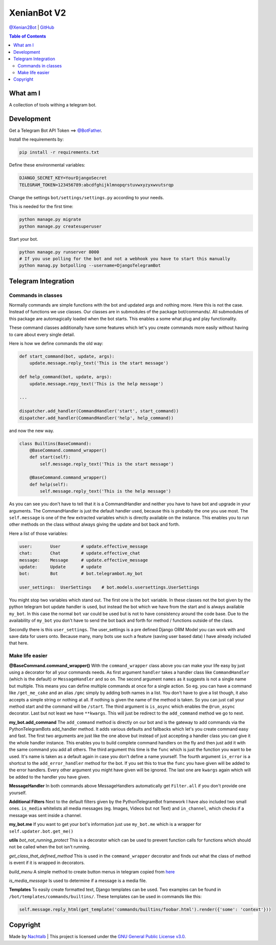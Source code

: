XenianBot V2
============

`@Xenian2Bot <https://t.me/Xenian2Bot>`__ \|
`GitHub <https://github.com/Nachtalb/Xenian2Bot>`__

.. contents:: Table of Contents


What am I
---------

A collection of tools withing a telegram bot.


Development
-----------

Get a Telegram Bot API Token ==> `@BotFather <https://t.me/BotFather>`__.

Install the requirements by:

.. code:: sh

   pip install -r requirements.txt

Define these environmental variables:

.. code:: sh

    DJANGO_SECRET_KEY=YourDjangoSecret
    TELEGRAM_TOKEN=123456789:abcdfghijklmnopqrstuvwxyzyxwvutsrqp

Change the settings ``bot/settings/settings.py`` according to your needs.

This is needed for the first time:

.. code:: sh

    python manage.py migrate
    python manage.py createsuperuser


Start your bot.

.. code:: sh

    python manage.py runserver 8000
    # If you use polling for the bot and not a webhook you have to start this manually
    python manag.py botpolling --username=DjangoTelegramBot


Telegram Integration
--------------------

Commands in classes
~~~~~~~~~~~~~~~~~~~

Normally commands are simple functions with the bot and updated args and nothing more. Here this is not the case.
Instead of functions we use classes. Our classes are in submodules of the package bot/commands/. All submodules of this
package are automagically loaded when the bot starts. This enables a some what plug and play functionality.

These command classes additionally have some features which let's you create commands more easily without having to
care about every single detail.

Here is how we define commands the old way:

.. code:: python

    def start_command(bot, update, args):
        update.message.reply_text('This is the start message')

    def help_command(bot, update, args):
        update.message.repy_text('This is the help message')

    ...

    dispatcher.add_handler(CommandHandler('start', start_command))
    dispatcher.add_handler(CommandHandler('help', help_command))


and now the new way.

.. code:: python

    class Builtins(BaseCommand):
        @BaseCommand.command_wrapper()
        def start(self):
            self.message.reply_text('This is the start message')

        @BaseCommand.command_wrapper()
        def help(self):
            self.message.reply_text('This is the help message')


As you can see you don't have to tell that it is a CommandHandler and neither you have to have bot and upgrade in your
arguments. The CommandHandler is just the default handler used, because this is probably the one you use most.
The ``self.message`` is one of the few extracted variables which is directly available on the instance. This enables you
to run other methods on the class without always giving the update and bot back and forth.

Here a list of those variables:

.. code::

    user:       User        # update.effective_message
    chat:       Chat        # update.effective_chat
    message:    Message     # update.effective_message
    update:     Update      # update
    bot:        Bot         # bot.telegrambot.my_bot

    user_settings:  UserSettings    # bot.models.usersettings.UserSettings


You might stop two variables which stand out. The first one is the ``bot`` variable. In these classes not the bot given
by the python telegram bot update handler is used, but instead the bot which we have from the start and is always
available ``my_bot``. In this case the normal ``bot`` var could be used but is not to have consistency around the code
base. Due to the availability of ``my_bot`` you don't have to send the bot back and forth for method / functions
outside of the class.

Secondly there is this ``user_settings``. The user_settings is a pre defined Django ORM Model you can work with and
save data for users onto. Because many, many bots use such a feature (saving user based data) I have already included
that here.


Make life easier
~~~~~~~~~~~~~~~~


**@BaseCommand.command_wrapper()**
With the ``command_wrapper`` class above you can make your life easy by just using a decorator for all your commands
needs. As first argument ``handler`` takes a handler class like ``CommandHandler`` (which is the default) or
``MessageHandler`` and so on. The second argument ``names`` as it suggests is not a single name but multiple. This
means you can define multiple commands at once for a single action. So eg. you can have a command like ``/get_me_cake``
and an alias ``/gmc`` simply by adding both names in a list. You don't have to give a list though, it also accepts a
simple string or nothing at all. If nothing is given the name of the method is taken. So you can just call your method
start and the command will be ``/start``. The third argument is ``is_async`` which enables the ``@run_async`` decorator.
Last but not least we have ``**kwargs``. This will just be redirect to the ``add_command`` method we go to next.

**my_bot.add_command**
The ``add_command`` method is directly on our bot and is the gateway to add commands via the PythonTelegramBots
add_handler method. It adds various defaults and fallbacks which let's you create command easy and fast. The first two
arguments are just like the one above but instead of just accepting a handler class you can give it the whole handler
instance. This enables you to build complete command handlers on the fly and then just add it with the same command you
add all others. The third argument this time is the ``func`` which is just the function you want to be used. It's name
is taken as a default again in case you don't define a name yourself. The fourth argument ``is_error`` is a shortcut to
the ``add_error_handler`` method for the bot. If you set this to true the ``func`` you have given will be added to the
error handlers. Every other argument you might have given will be ignored. The last one are ``kwargs`` again which will
be added to the handler you have given.

**MessageHandler**
In both commands above MessageHandlers automatically get ``Filter.all`` if you don't provide one yourself.

**Additional Filters**
Next to the default filters given by the PythonTelegramBot framework I have also included two small ones. ``is_media``
whitelists all media messages (eg. Images, Videos but not Text) and ``in_channel``, which checks if a message was sent
inside a channel.

**my_bot.me**
If you want to get your bot's information just use ``my_bot.me`` which is a wrapper for ``self.updater.bot.get_me()``

**utils**
*bot_not_running_protect*
This is a decorator which can be used to prevent function calls for functions which should not be called when the bot
isn't running.

*get_class_that_defined_method*
This is used in the ``command_wrapper`` decorator and finds out what the class of method is event if it is wrapped in
decorators.

*build_menu*
A simple method to create button menus in telegram copied from `here <https://github.com/python-telegram-bot/python-telegram-bot/wiki/Code-snippets#build-a-menu-with-buttons>`_

*is_media_message*
Is used to determine if a message is a media file.

**Templates**
To easily create formatted text, Django templates can be used. Two examples can be found in ``/bot/templates/commands/builtins/``.
These templates can be used in commands like this:

.. code:: python

    self.message.reply_html(get_template('commands/builtins/foobar.html').render({'some': 'context'}))



Copyright
---------

Made by `Nachtalb <https://github.com/Nachtalb>`_ | This project is licensed under the `GNU General Public License v3.0 <https://github.com/Nachtalb/DanbooruChannelBot/blob/master/LICENSE>`_.
